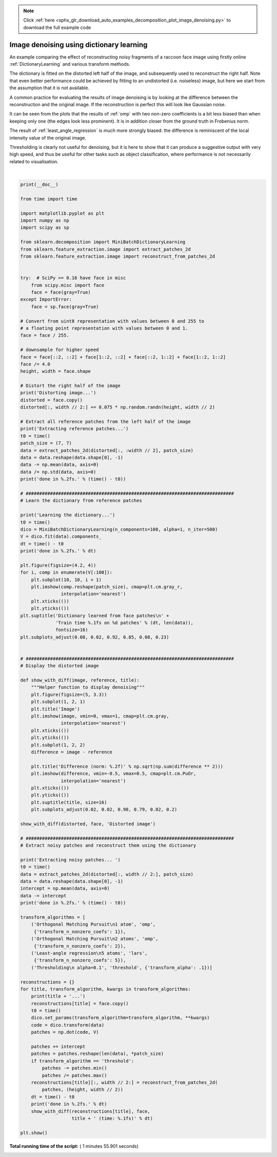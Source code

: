 .. note::
    :class: sphx-glr-download-link-note

    Click :ref:`here <sphx_glr_download_auto_examples_decomposition_plot_image_denoising.py>` to download the full example code
.. rst-class:: sphx-glr-example-title

.. _sphx_glr_auto_examples_decomposition_plot_image_denoising.py:


=========================================
Image denoising using dictionary learning
=========================================

An example comparing the effect of reconstructing noisy fragments
of a raccoon face image using firstly online :ref:`DictionaryLearning` and
various transform methods.

The dictionary is fitted on the distorted left half of the image, and
subsequently used to reconstruct the right half. Note that even better
performance could be achieved by fitting to an undistorted (i.e.
noiseless) image, but here we start from the assumption that it is not
available.

A common practice for evaluating the results of image denoising is by looking
at the difference between the reconstruction and the original image. If the
reconstruction is perfect this will look like Gaussian noise.

It can be seen from the plots that the results of :ref:`omp` with two
non-zero coefficients is a bit less biased than when keeping only one
(the edges look less prominent). It is in addition closer from the ground
truth in Frobenius norm.

The result of :ref:`least_angle_regression` is much more strongly biased: the
difference is reminiscent of the local intensity value of the original image.

Thresholding is clearly not useful for denoising, but it is here to show that
it can produce a suggestive output with very high speed, and thus be useful
for other tasks such as object classification, where performance is not
necessarily related to visualisation.





.. rst-class:: sphx-glr-horizontal


    *

      .. image:: /auto_examples/decomposition/images/sphx_glr_plot_image_denoising_001.png
            :class: sphx-glr-multi-img

    *

      .. image:: /auto_examples/decomposition/images/sphx_glr_plot_image_denoising_002.png
            :class: sphx-glr-multi-img

    *

      .. image:: /auto_examples/decomposition/images/sphx_glr_plot_image_denoising_003.png
            :class: sphx-glr-multi-img

    *

      .. image:: /auto_examples/decomposition/images/sphx_glr_plot_image_denoising_004.png
            :class: sphx-glr-multi-img

    *

      .. image:: /auto_examples/decomposition/images/sphx_glr_plot_image_denoising_005.png
            :class: sphx-glr-multi-img

    *

      .. image:: /auto_examples/decomposition/images/sphx_glr_plot_image_denoising_006.png
            :class: sphx-glr-multi-img


.. rst-class:: sphx-glr-script-out

 Out:

 .. code-block:: none

    Distorting image...
    Extracting reference patches...
    done in 0.06s.
    Learning the dictionary...
    done in 4.37s.
    Extracting noisy patches... 
    done in 0.03s.
    Orthogonal Matching Pursuit
    1 atom...
    done in 7.69s.
    Orthogonal Matching Pursuit
    2 atoms...
    done in 14.29s.
    Least-angle regression
    5 atoms...
    done in 85.66s.
    Thresholding
     alpha=0.1...
    done in 0.86s.




|


.. code-block:: python

    print(__doc__)

    from time import time

    import matplotlib.pyplot as plt
    import numpy as np
    import scipy as sp

    from sklearn.decomposition import MiniBatchDictionaryLearning
    from sklearn.feature_extraction.image import extract_patches_2d
    from sklearn.feature_extraction.image import reconstruct_from_patches_2d


    try:  # SciPy >= 0.16 have face in misc
        from scipy.misc import face
        face = face(gray=True)
    except ImportError:
        face = sp.face(gray=True)

    # Convert from uint8 representation with values between 0 and 255 to
    # a floating point representation with values between 0 and 1.
    face = face / 255.

    # downsample for higher speed
    face = face[::2, ::2] + face[1::2, ::2] + face[::2, 1::2] + face[1::2, 1::2]
    face /= 4.0
    height, width = face.shape

    # Distort the right half of the image
    print('Distorting image...')
    distorted = face.copy()
    distorted[:, width // 2:] += 0.075 * np.random.randn(height, width // 2)

    # Extract all reference patches from the left half of the image
    print('Extracting reference patches...')
    t0 = time()
    patch_size = (7, 7)
    data = extract_patches_2d(distorted[:, :width // 2], patch_size)
    data = data.reshape(data.shape[0], -1)
    data -= np.mean(data, axis=0)
    data /= np.std(data, axis=0)
    print('done in %.2fs.' % (time() - t0))

    # #############################################################################
    # Learn the dictionary from reference patches

    print('Learning the dictionary...')
    t0 = time()
    dico = MiniBatchDictionaryLearning(n_components=100, alpha=1, n_iter=500)
    V = dico.fit(data).components_
    dt = time() - t0
    print('done in %.2fs.' % dt)

    plt.figure(figsize=(4.2, 4))
    for i, comp in enumerate(V[:100]):
        plt.subplot(10, 10, i + 1)
        plt.imshow(comp.reshape(patch_size), cmap=plt.cm.gray_r,
                   interpolation='nearest')
        plt.xticks(())
        plt.yticks(())
    plt.suptitle('Dictionary learned from face patches\n' +
                 'Train time %.1fs on %d patches' % (dt, len(data)),
                 fontsize=16)
    plt.subplots_adjust(0.08, 0.02, 0.92, 0.85, 0.08, 0.23)


    # #############################################################################
    # Display the distorted image

    def show_with_diff(image, reference, title):
        """Helper function to display denoising"""
        plt.figure(figsize=(5, 3.3))
        plt.subplot(1, 2, 1)
        plt.title('Image')
        plt.imshow(image, vmin=0, vmax=1, cmap=plt.cm.gray,
                   interpolation='nearest')
        plt.xticks(())
        plt.yticks(())
        plt.subplot(1, 2, 2)
        difference = image - reference

        plt.title('Difference (norm: %.2f)' % np.sqrt(np.sum(difference ** 2)))
        plt.imshow(difference, vmin=-0.5, vmax=0.5, cmap=plt.cm.PuOr,
                   interpolation='nearest')
        plt.xticks(())
        plt.yticks(())
        plt.suptitle(title, size=16)
        plt.subplots_adjust(0.02, 0.02, 0.98, 0.79, 0.02, 0.2)

    show_with_diff(distorted, face, 'Distorted image')

    # #############################################################################
    # Extract noisy patches and reconstruct them using the dictionary

    print('Extracting noisy patches... ')
    t0 = time()
    data = extract_patches_2d(distorted[:, width // 2:], patch_size)
    data = data.reshape(data.shape[0], -1)
    intercept = np.mean(data, axis=0)
    data -= intercept
    print('done in %.2fs.' % (time() - t0))

    transform_algorithms = [
        ('Orthogonal Matching Pursuit\n1 atom', 'omp',
         {'transform_n_nonzero_coefs': 1}),
        ('Orthogonal Matching Pursuit\n2 atoms', 'omp',
         {'transform_n_nonzero_coefs': 2}),
        ('Least-angle regression\n5 atoms', 'lars',
         {'transform_n_nonzero_coefs': 5}),
        ('Thresholding\n alpha=0.1', 'threshold', {'transform_alpha': .1})]

    reconstructions = {}
    for title, transform_algorithm, kwargs in transform_algorithms:
        print(title + '...')
        reconstructions[title] = face.copy()
        t0 = time()
        dico.set_params(transform_algorithm=transform_algorithm, **kwargs)
        code = dico.transform(data)
        patches = np.dot(code, V)

        patches += intercept
        patches = patches.reshape(len(data), *patch_size)
        if transform_algorithm == 'threshold':
            patches -= patches.min()
            patches /= patches.max()
        reconstructions[title][:, width // 2:] = reconstruct_from_patches_2d(
            patches, (height, width // 2))
        dt = time() - t0
        print('done in %.2fs.' % dt)
        show_with_diff(reconstructions[title], face,
                       title + ' (time: %.1fs)' % dt)

    plt.show()

**Total running time of the script:** ( 1 minutes  55.901 seconds)


.. _sphx_glr_download_auto_examples_decomposition_plot_image_denoising.py:


.. only :: html

 .. container:: sphx-glr-footer
    :class: sphx-glr-footer-example



  .. container:: sphx-glr-download

     :download:`Download Python source code: plot_image_denoising.py <plot_image_denoising.py>`



  .. container:: sphx-glr-download

     :download:`Download Jupyter notebook: plot_image_denoising.ipynb <plot_image_denoising.ipynb>`


.. only:: html

 .. rst-class:: sphx-glr-signature

    `Gallery generated by Sphinx-Gallery <https://sphinx-gallery.readthedocs.io>`_
